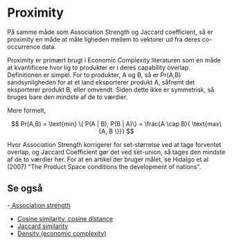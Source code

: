 * Proximity 

På samme måde som Association Strength og Jaccard coefficient, så er proximity en måde at måle ligheden mellem to vektorer ud fra deres co-occurrence data.

Proximity er primært brugt i Economic Complexity literaturen som en måde at kvantificere hvor lig to produkter er i deres capability overlap. Definitionen er simpel. For to produkter, A og B, så er Pr(A,B) sandsynligheden for at et land eksporterer produkt A, såfremt det eksporterer produkt B, eller omvendt. Siden dette ikke er symmetrisk, så bruges bare den mindste af de to værdier.

Mere formelt,

$$ Pr(A,B) = \text{min} \{ P(A | B), P(B | A)\} = \frac{A \cap B}{ \text{max\{A, B \}}} $$ 

Hvor Association Strength korrigerer for set-størrelse ved at tage forventet overlap, og Jaccard Coefficient gør det ved set-union, så tages den mindste af de to værdier her. For at en artikel der bruger målet, se Hidalgo et al (2007) "The Product Space conditions the development of nations".

** Se også

-[[file:201910142048.org::*Association%20strength][ Association strength]]  
- [[file:201910141943.org::*Cosine%20similarity,%20cosine%20distance][Cosine similarity, cosine distance]]
- [[file:201910142116.org::*Jaccard%20similarity][Jaccard similarity]] 
- [[file:201910142050.org::*Density%20(economic%20complexity)][Density (economic complexity)]]  
